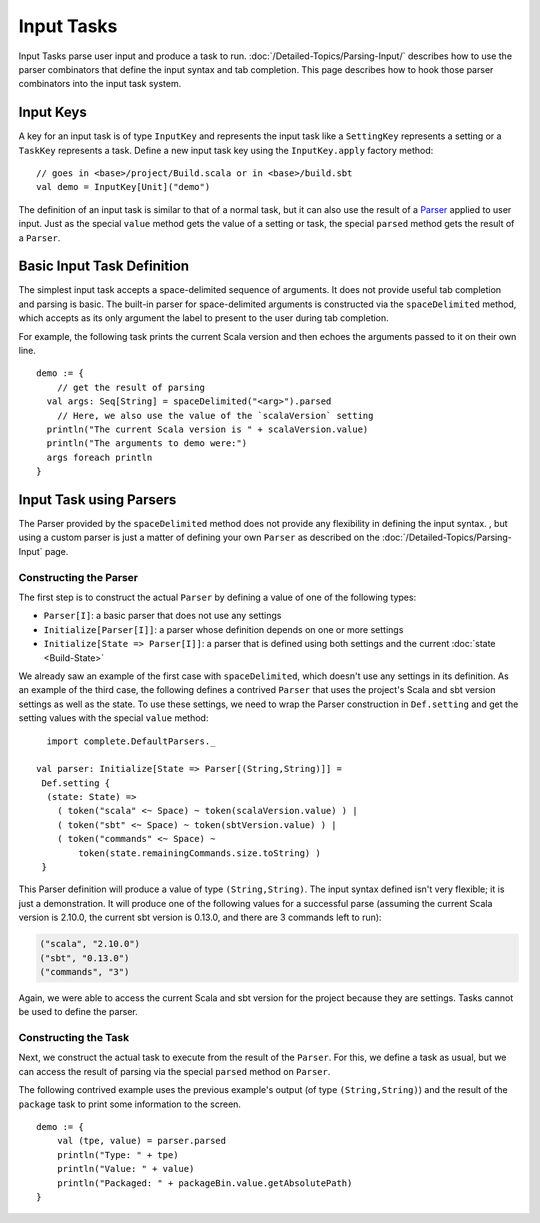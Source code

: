 ===========
Input Tasks
===========

Input Tasks parse user input and produce a task to run.
:doc:`/Detailed-Topics/Parsing-Input/` describes how to use the parser
combinators that define the input syntax and tab completion. This page
describes how to hook those parser combinators into the input task
system.

Input Keys
==========

A key for an input task is of type ``InputKey`` and represents the input
task like a ``SettingKey`` represents a setting or a ``TaskKey``
represents a task. Define a new input task key using the
``InputKey.apply`` factory method:

::

      // goes in <base>/project/Build.scala or in <base>/build.sbt
      val demo = InputKey[Unit]("demo")

The definition of an input task is similar to that of a normal task, but it can
also use the result of a `Parser </Detailed-Topics/Parsing-Input>`_ applied to
user input.  Just as the special ``value`` method gets the value of a
setting or task, the special ``parsed`` method gets the result of a ``Parser``.

Basic Input Task Definition
===========================

The simplest input task accepts a space-delimited sequence of arguments.
It does not provide useful tab completion and parsing is basic.  The built-in
parser for space-delimited arguments is constructed via the ``spaceDelimited``
method, which accepts as its only argument the label to present to the user
during tab completion.

For example, the following task prints the current Scala version and then echoes
the arguments passed to it on their own line.

::

    demo := {
        // get the result of parsing
      val args: Seq[String] = spaceDelimited("<arg>").parsed
        // Here, we also use the value of the `scalaVersion` setting
      println("The current Scala version is " + scalaVersion.value)
      println("The arguments to demo were:")
      args foreach println
    }

Input Task using Parsers
========================

The Parser provided by the ``spaceDelimited`` method does not provide
any flexibility in defining the input syntax.  , but using a custom parser
is just a matter of defining your own ``Parser`` as described on the
:doc:`/Detailed-Topics/Parsing-Input` page.

Constructing the Parser
-----------------------

The first step is to construct the actual ``Parser`` by defining a value
of one of the following types:

* ``Parser[I]``: a basic parser that does not use any settings
* ``Initialize[Parser[I]]``: a parser whose definition depends on one or more settings
* ``Initialize[State => Parser[I]]``: a parser that is defined using both settings and the current :doc:`state <Build-State>`

We already saw an example of the first case with ``spaceDelimited``, which doesn't use any settings in its definition.
As an example of the third case, the following defines a contrived ``Parser`` that uses the
project's Scala and sbt version settings as well as the state.  To use these settings, we
need to wrap the Parser construction in ``Def.setting`` and get the setting values with the
special ``value`` method:

::

      import complete.DefaultParsers._

    val parser: Initialize[State => Parser[(String,String)]] =
     Def.setting {
      (state: State) =>
        ( token("scala" <~ Space) ~ token(scalaVersion.value) ) |
        ( token("sbt" <~ Space) ~ token(sbtVersion.value) ) |
        ( token("commands" <~ Space) ~
            token(state.remainingCommands.size.toString) )
     }

This Parser definition will produce a value of type ``(String,String)``.
The input syntax defined isn't very flexible; it is just a demonstration. It
will produce one of the following values for a successful parse
(assuming the current Scala version is 2.10.0, the current sbt version is
0.13.0, and there are 3 commands left to run):

.. code-block:: text

    ("scala", "2.10.0")
    ("sbt", "0.13.0")
    ("commands", "3")

Again, we were able to access the current Scala and sbt version for the project because
they are settings.  Tasks cannot be used to define the parser.

Constructing the Task
---------------------

Next, we construct the actual task to execute from the result of the
``Parser``. For this, we define a task as usual, but we can access the
result of parsing via the special ``parsed`` method on ``Parser``.

The following contrived example uses the previous example's output (of
type ``(String,String)``) and the result of the ``package`` task to
print some information to the screen.

::

    demo := {
        val (tpe, value) = parser.parsed
        println("Type: " + tpe)
        println("Value: " + value)
        println("Packaged: " + packageBin.value.getAbsolutePath)
    }
